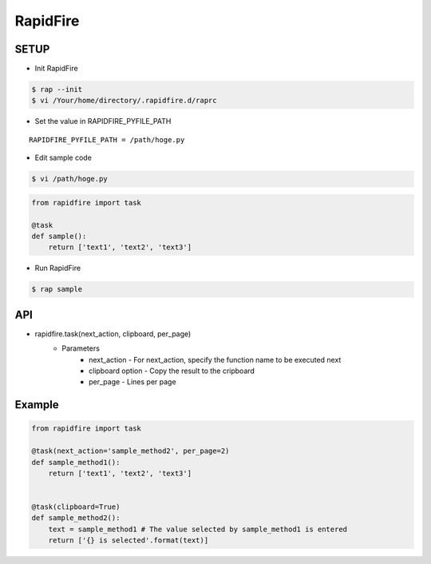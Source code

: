 RapidFire
=================

SETUP
----------

- Init RapidFire

.. code-block:: shell

   $ rap --init
   $ vi /Your/home/directory/.rapidfire.d/raprc

- Set the value in RAPIDFIRE_PYFILE_PATH

::

	RAPIDFIRE_PYFILE_PATH = /path/hoge.py

- Edit sample code

.. code-block:: shell

   $ vi /path/hoge.py

.. code-block:: py

   from rapidfire import task

   @task
   def sample():
       return ['text1', 'text2', 'text3']

- Run RapidFire

.. code-block:: shell

   $ rap sample


API
--------------------------

- rapidfire.task(next_action, clipboard, per_page)
   - Parameters
      - next_action - For next_action, specify the function name to be executed next
      - clipboard option - Copy the result to the cripboard
      - per_page - Lines per page

Example
--------------------------

.. code-block:: py

   from rapidfire import task

   @task(next_action='sample_method2', per_page=2)
   def sample_method1():
       return ['text1', 'text2', 'text3']


   @task(clipboard=True)
   def sample_method2():
       text = sample_method1 # The value selected by sample_method1 is entered
       return ['{} is selected'.format(text)]
